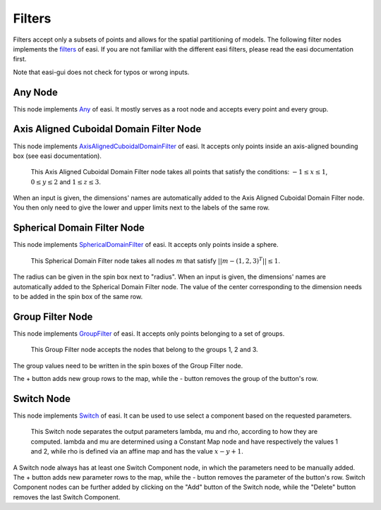 Filters
=======

Filters accept only a subsets of points and allows for the spatial partitioning of models. The following filter nodes implements the 
`filters <https://easyinit.readthedocs.io/en/latest/filters.html>`_ of easi. If you are not familiar with the different easi filters, please read the easi documentation first.

Note that easi-gui does not check for typos or wrong inputs.

Any Node
--------

This node implements `Any <https://easyinit.readthedocs.io/en/latest/filters.html#any>`_ of easi. It mostly serves as a root node and accepts every point and every group.

.. image:: fig/filters/any.png
  :alt: Any

Axis Aligned Cuboidal Domain Filter Node
----------------------------------------

This node implements `AxisAlignedCuboidalDomainFilter <https://easyinit.readthedocs.io/en/latest/filters.html#axisalignedcuboidaldomainfilter>`_ of easi. It accepts only points inside an axis-aligned bounding box (see easi documentation).

.. figure:: fig/filters/axisalignedcuboidaldomainfilter.png
  :alt: AxisAlignedCuboidalDomainFilter
  
  This Axis Aligned Cuboidal Domain Filter node takes all points that satisfy the conditions: :math:`-1 \leq x \leq 1`, :math:`0 \leq y \leq 2` and :math:`1 \leq z \leq 3`.

When an input is given, the dimensions' names are automatically added to the Axis Aligned Cuboidal Domain Filter node. You then only need to give the lower and upper limits next to the labels of the same row.

Spherical Domain Filter Node
----------------------------

This node implements `SphericalDomainFilter <https://easyinit.readthedocs.io/en/latest/filters.html#sphericaldomainfilter>`_ of easi. It accepts only points inside a sphere.

.. figure:: fig/filters/sphericaldomainfilter.png
  :alt: SphericalDomainFilter
  
  This Spherical Domain Filter node takes all nodes :math:`m` that satisfy :math:`||m - (1,2,3)^T|| \leq 1`.
  
The radius can be given in the spin box next to "radius". When an input is given, the dimensions' names are automatically added to the Spherical Domain Filter node. The value of the center corresponding to the dimension needs to be added in the spin box of the same row.
  
Group Filter Node
-----------------

This node implements `GroupFilter <https://easyinit.readthedocs.io/en/latest/filters.html#groupfilter>`_ of easi. It accepts only points belonging to a set of groups.

.. figure:: fig/filters/groupfilter.png
  :alt: GroupFilter
  
  This Group Filter node accepts the nodes that belong to the groups 1, 2 and 3.

The group values need to be written in the spin boxes of the Group Filter node.
  
The + button adds new group rows to the map, while the - button removes the group of the button's row.

Switch Node
-----------

This node implements `Switch <https://easyinit.readthedocs.io/en/latest/filters.html#switch>`_ of easi. It can be used to use select a component based on the requested parameters.

.. figure:: fig/filters/switch.png
  :alt: Switch
  
  This Switch node separates the output parameters lambda, mu and rho, according to how they are computed. lambda and mu are determined using a Constant Map node and have respectively the values 1 and 2, while rho is defined via an affine map and has the value :math:`x-y+1`.
  
A Switch node always has at least one Switch Component node, in which the parameters need to be manually added. The + button adds new parameter rows to the map, while the - button removes the parameter of the button's row. Switch Component nodes can be further added by clicking on the "Add" button of the Switch node, while the "Delete" button removes the last Switch Component.

